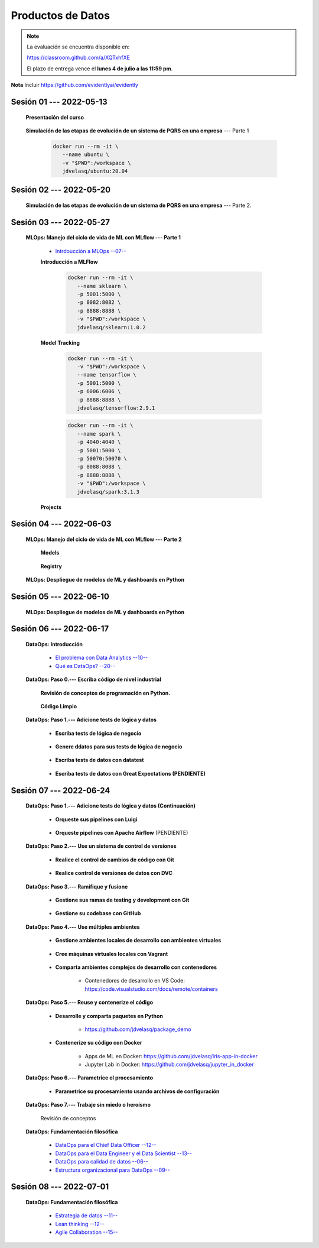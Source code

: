 Productos de Datos
=========================================================================================

.. note::

   La evaluación se encuentra disponible en:

   https://classroom.github.com/a/XQTxhfXE

   El plazo de entrega vence el **lunes 4 de julio a las 11:59 pm**.



**Nota** Incluir https://github.com/evidentlyai/evidently

.. .....................................................................................
..
..     #####  ###
..     #   #    #
..     #   #    #
..     #   #    #
..     #####  #####

.. raw:: html

   <hr style="height:6px;border-width:0;color:gray;background-color:gray">

Sesión 01 --- 2022-05-13
^^^^^^^^^^^^^^^^^^^^^^^^^^^^^^^^^^^^^^^^^^^^^^^^^^^^^^^^^^^^^^^^^^^^^^^^^^^^^^^^^^^^^^^^^

   **Presentación del curso**

        .. toctree::
            :maxdepth: 1
            :glob:

            course-info



   **Simulación de las etapas de evolución de un sistema de PQRS en una empresa** --- Parte 1

      .. code:: bash

               docker run --rm -it \
                  --name ubuntu \
                  -v "$PWD":/workspace \
                  jdvelasq/ubuntu:20.04
    

      .. toctree::
            :maxdepth: 1
            :glob:

            /notebooks/dataops_pqrs/1-*


.. ......................................................................................
..
..     #####  #####
..     #   #      #
..     #   #  #####
..     #   #  #
..     #####  #####

.. raw:: html

   <hr style="height:6px;border-width:0;color:gray;background-color:gray">

Sesión 02 --- 2022-05-20
^^^^^^^^^^^^^^^^^^^^^^^^^^^^^^^^^^^^^^^^^^^^^^^^^^^^^^^^^^^^^^^^^^^^^^^^^^^^^^^^^^^^^^^^^

   **Simulación de las etapas de evolución de un sistema de PQRS en una empresa** --- Parte 2.

      .. toctree::
            :maxdepth: 1
            :glob:

            /notebooks/dataops_pqrs/2-*




.. ......................................................................................
..
..     #####  #####
..     #   #      #
..     #   #   ####
..     #   #      #
..     #####  #####

.. raw:: html

   <hr style="height:6px;border-width:0;color:gray;background-color:gray">

Sesión 03 --- 2022-05-27
^^^^^^^^^^^^^^^^^^^^^^^^^^^^^^^^^^^^^^^^^^^^^^^^^^^^^^^^^^^^^^^^^^^^^^^^^^^^^^^^^^^^^^^^^

   **MLOps: Manejo del ciclo de vida de ML con MLflow --- Parte 1**


      * `Intrdoucción a MLOps --07-- <https://jdvelasq.github.io/mlops_01_intro//>`_ 


      **Introducción a MLFlow**

         .. code:: bash

               docker run --rm -it \
                  --name sklearn \
                  -p 5001:5000 \
                  -p 8082:8082 \
                  -p 8888:8888 \
                  -v "$PWD":/workspace \
                  jdvelasq/sklearn:1.0.2


         .. toctree::
               :maxdepth: 1
               :glob:

               /notebooks/mlflow/1-*


      **Model Tracking**

         .. toctree::
               :maxdepth: 1
               :glob:

               /notebooks/mlflow/2-01*
         
         
         .. code:: bash

               docker run --rm -it \
                  -v "$PWD":/workspace \
                  --name tensorflow \
                  -p 5001:5000 \
                  -p 6006:6006 \
                  -p 8888:8888 \
                  jdvelasq/tensorflow:2.9.1

         .. toctree::
               :maxdepth: 1
               :glob:

               /notebooks/mlflow/2-02*


         .. code:: bash

               docker run --rm -it \
                  --name spark \
                  -p 4040:4040 \
                  -p 5001:5000 \    
                  -p 50070:50070 \
                  -p 8088:8088 \
                  -p 8888:8888 \
                  -v "$PWD":/workspace \
                  jdvelasq/spark:3.1.3

         .. toctree::
               :maxdepth: 1
               :glob:

               /notebooks/mlflow/2-03*


         .. toctree::
               :maxdepth: 1
               :glob:

               /notebooks/mlflow/2-04*



      **Projects**

         .. toctree::
               :maxdepth: 1
               :glob:

               /notebooks/mlflow/3-*


.. ......................................................................................
..
..     #####  #   #
..     #   #  #   #
..     #   #  #####
..     #   #      #
..     #####      #

.. raw:: html

   <hr style="height:6px;border-width:0;color:gray;background-color:gray">

Sesión 04 --- 2022-06-03
^^^^^^^^^^^^^^^^^^^^^^^^^^^^^^^^^^^^^^^^^^^^^^^^^^^^^^^^^^^^^^^^^^^^^^^^^^^^^^^^^^^^^^^^^

   **MLOps: Manejo del ciclo de vida de ML con MLflow --- Parte 2**

      **Models**

         .. toctree::
               :maxdepth: 1
               :glob:

               /notebooks/mlflow/4-*


      **Registry**

         .. toctree::
               :maxdepth: 1
               :glob:

               /notebooks/mlflow/5-*


   **MLOps: Despliegue de modelos de ML y dashboards en Python**


         .. toctree::
               :maxdepth: 1
               :glob:

               /notebooks/html/1-*







.. ......................................................................................
..
..     #####  #####
..     #   #  #   
..     #   #  #####
..     #   #      #
..     #####  #####

.. raw:: html

   <hr style="height:6px;border-width:0;color:gray;background-color:gray">

Sesión 05 --- 2022-06-10
^^^^^^^^^^^^^^^^^^^^^^^^^^^^^^^^^^^^^^^^^^^^^^^^^^^^^^^^^^^^^^^^^^^^^^^^^^^^^^^^^^^^^^^^^

   **MLOps: Despliegue de modelos de ML y dashboards en Python**

         .. toctree::
               :maxdepth: 1
               :glob:

               /notebooks/flask/1-*


.. ......................................................................................
..
..     #####  #####
..     #   #  #   
..     #   #  #####
..     #   #  #   #
..     #####  #####

.. raw:: html

   <hr style="height:6px;border-width:0;color:gray;background-color:gray">

Sesión 06 --- 2022-06-17
^^^^^^^^^^^^^^^^^^^^^^^^^^^^^^^^^^^^^^^^^^^^^^^^^^^^^^^^^^^^^^^^^^^^^^^^^^^^^^^^^^^^^^^^^


   **DataOps: Introducción**


      * `El problema con Data Analytics --10-- <https://jdvelasq.github.io/dataops_01_problem//>`_ 

      * `Qué es DataOps? --20-- <https://jdvelasq.github.io/dataops_02_what_is_dataops/>`_ 




   **DataOps: Paso 0.--- Escriba código de nivel industrial**


      **Revisión de conceptos de programación en Python.**

         .. toctree::
               :maxdepth: 1
               :glob:

               /notebooks/the_python_tutorial_06_modules/1-*


         .. toctree::
               :maxdepth: 1
               :glob:

               /notebooks/the_python_tutorial_08_errors_and_exceptions/1-*


         .. toctree::
               :maxdepth: 1
               :glob:

               /notebooks/the_python_tutorial_09_clases/1-*


         .. toctree::
               :maxdepth: 1
               :glob:


               /notebooks/the_python_tutorial_10_brief_tour_of_the_standard_library/1-04*


         .. toctree::
               :maxdepth: 1
               :glob:

               /notebooks/the_python_tutorial_10_brief_tour_of_the_standard_library/1-07*
               /notebooks/the_python_tutorial_10_brief_tour_of_the_standard_library/1-08*
               /notebooks/the_python_tutorial_10_brief_tour_of_the_standard_library/1-09*
               /notebooks/the_python_tutorial_10_brief_tour_of_the_standard_library/1-10*
               /notebooks/the_python_tutorial_10_brief_tour_of_the_standard_library/1-11*
               /notebooks/the_python_tutorial_10_brief_tour_of_the_standard_library/1-12*


         .. toctree::
               :maxdepth: 1
               :glob:

               /notebooks/the_python_tutorial_10_brief_tour_of_the_standard_library/1-14*


      **Código Limpio**

         .. toctree::
               :maxdepth: 1
               :glob:

               /notebooks/clean_code/1-*





   **DataOps: Paso 1.--- Adicione tests de lógica y datos**


      * **Escriba tests de lógica de negocio**

         .. toctree::
               :maxdepth: 1
               :glob:

               /notebooks/doctest/1-*
               /notebooks/unittest/1-*
               /notebooks/pytest/1-*


      * **Genere ddatos para sus tests de lógica de negocio**

         .. toctree::
               :maxdepth: 1
               :glob:

               /notebooks/faker/1-*


      * **Escriba tests de datos con datatest**

         .. toctree::
            :maxdepth: 1
            :glob:

            /notebooks/datatest/1-*

      * **Escriba tests de datos con Great Expectations (PENDIENTE)**      

         .. toctree::
            :maxdepth: 1
            :glob:

            /notebooks/great_expectations/1-*


.. ......................................................................................
..
..     #####  #####
..     #   #      #   
..     #   #      #
..     #   #      #
..     #####      #

.. raw:: html

   <hr style="height:6px;border-width:0;color:gray;background-color:gray">

Sesión 07 --- 2022-06-24
^^^^^^^^^^^^^^^^^^^^^^^^^^^^^^^^^^^^^^^^^^^^^^^^^^^^^^^^^^^^^^^^^^^^^^^^^^^^^^^^^^^^^^^^^



   **DataOps: Paso 1.--- Adicione tests de lógica y datos (Continuación)**

         * **Orqueste sus pipelines con Luigi**

            .. toctree::
               :maxdepth: 1
               :glob:

               /notebooks/luigi/1-*


         * **Orqueste pipelines con Apache Airflow** (PENDIENTE)


   **DataOps: Paso 2.--- Use un sistema de control de versiones**

      * **Realice el control de cambios de código con Git**

         .. toctree::
               :maxdepth: 1
               :glob:

               /notebooks/git/1-*


      * **Realice control de versiones de datos con DVC**
      
         .. toctree::
               :maxdepth: 1
               :glob:

               /notebooks/dvc/1-*


   **DataOps: Paso 3.--- Ramifique y fusione**

      * **Gestione sus ramas de testing y development con Git**

         .. toctree::
               :maxdepth: 1
               :glob:

               /notebooks/git/2-*


      *  **Gestione su codebase con GitHub**

            .. toctree::
                  :maxdepth: 1
                  :glob:

                  /notebooks/github/1-*


            .. toctree::
                  :maxdepth: 1
                  :glob:

                  /notebooks/github/5-*








   **DataOps: Paso 4.--- Use múltiples ambientes**

      * **Gestione ambientes locales de desarrollo con ambientes virtuales**

         .. toctree::
               :maxdepth: 1
               :glob:

               /notebooks/the_python_tutorial_12_virtual_environments_and_packages/1-*

      * **Cree máquinas virtuales locales con Vagrant**
      
         .. toctree::
               :maxdepth: 1
               :glob:

               /notebooks/vagrant/1-*

      * **Comparta ambientes complejos de desarrollo con contenedores**

         * Contenedores de desarrollo en VS Code:  https://code.visualstudio.com/docs/remote/containers


   **DataOps: Paso 5.--- Reuse y contenerize el código**

      * **Desarrolle y comparta paquetes en Python**

         * https://github.com/jdvelasq/package_demo


      * **Contenerize su código con Docker**

         .. toctree::
            :maxdepth: 1
            :glob:

            /notebooks/docker/1-*
 
         * Apps de ML en Docker: https://github.com/jdvelasq/iris-app-in-docker

         * Jupyter Lab in Docker:  https://github.com/jdvelasq/jupyter_in_docker

            






   **DataOps: Paso 6.--- Parametrice el procesamiento**

      * **Parametrice su procesamiento usando archivos de configuración**

         .. toctree::
               :maxdepth: 1
               :glob:

               /notebooks/config_files/1-*


         .. toctree::
               :maxdepth: 1
               :glob:

               /notebooks/the_python_tutorial_10_brief_tour_of_the_standard_library/1-13*
               

   **DataOps: Paso 7.--- Trabaje sin miedo o heroísmo**

      Revisión de conceptos


   **DataOps: Fundamentación filosófica**
   

      * `DataOps para el Chief Data Officer --12-- <https://jdvelasq.github.io/dataops_03_for_the_chief_data_officer/>`_    

      * `DataOps para el Data Engineer y el Data Scientist --13-- <https://jdvelasq.github.io/dataops_04_for_the_data_scientist/>`_ 

      * `DataOps para calidad de datos --06-- <https://jdvelasq.github.io/dataops_05_for_data_quality/>`_ 

      * `Estructura organizacional para DataOps --09-- <https://jdvelasq.github.io/dataops_06_organizing_for_dataops/>`_    



.. ......................................................................................
..
..     #####  #####
..     #   #  #   #
..     #   #  #####
..     #   #  #   #
..     #####  #####

.. raw:: html

   <hr style="height:6px;border-width:0;color:gray;background-color:gray">

Sesión 08 --- 2022-07-01
^^^^^^^^^^^^^^^^^^^^^^^^^^^^^^^^^^^^^^^^^^^^^^^^^^^^^^^^^^^^^^^^^^^^^^^^^^^^^^^^^^^^^^^^^

   **DataOps: Fundamentación filosófica**

      * `Estrategia de datos --11-- <https://jdvelasq.github.io/dataops_07_data_strategy/>`_    

      * `Lean thinking --12-- <https://jdvelasq.github.io/dataops_08_lean_thinking/>`_ 

      * `Agile Collaboration --15-- <https://jdvelasq.github.io/dataops_09_agile_collaboration/>`_ 




























